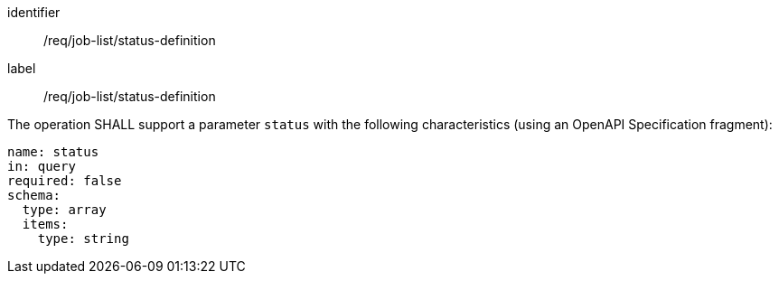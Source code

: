 [[req_job-list_status-definition]]
[requirement]
====
[%metadata]
identifier:: /req/job-list/status-definition
label:: /req/job-list/status-definition

[.component,class=part]
--
The operation SHALL support a parameter `status` with the following characteristics (using an OpenAPI Specification fragment):

[source,yaml]
----
name: status
in: query
required: false
schema:
  type: array
  items:
    type: string
----
--
====

